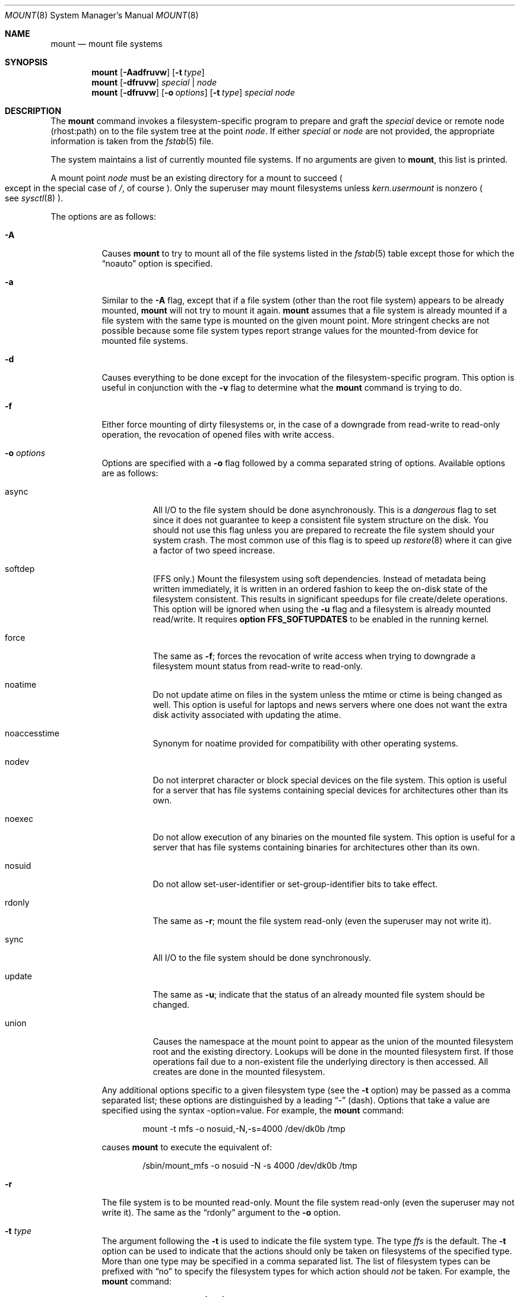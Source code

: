 .\"	$OpenBSD: src/sbin/mount/mount.8,v 1.32 2001/08/13 21:28:35 pvalchev Exp $
.\"	$NetBSD: mount.8,v 1.11 1995/07/12 06:23:21 cgd Exp $
.\"
.\" Copyright (c) 1980, 1989, 1991, 1993
.\"	The Regents of the University of California.  All rights reserved.
.\"
.\" Redistribution and use in source and binary forms, with or without
.\" modification, are permitted provided that the following conditions
.\" are met:
.\" 1. Redistributions of source code must retain the above copyright
.\"    notice, this list of conditions and the following disclaimer.
.\" 2. Redistributions in binary form must reproduce the above copyright
.\"    notice, this list of conditions and the following disclaimer in the
.\"    documentation and/or other materials provided with the distribution.
.\" 3. All advertising materials mentioning features or use of this software
.\"    must display the following acknowledgement:
.\"	This product includes software developed by the University of
.\"	California, Berkeley and its contributors.
.\" 4. Neither the name of the University nor the names of its contributors
.\"    may be used to endorse or promote products derived from this software
.\"    without specific prior written permission.
.\"
.\" THIS SOFTWARE IS PROVIDED BY THE REGENTS AND CONTRIBUTORS ``AS IS'' AND
.\" ANY EXPRESS OR IMPLIED WARRANTIES, INCLUDING, BUT NOT LIMITED TO, THE
.\" IMPLIED WARRANTIES OF MERCHANTABILITY AND FITNESS FOR A PARTICULAR PURPOSE
.\" ARE DISCLAIMED.  IN NO EVENT SHALL THE REGENTS OR CONTRIBUTORS BE LIABLE
.\" FOR ANY DIRECT, INDIRECT, INCIDENTAL, SPECIAL, EXEMPLARY, OR CONSEQUENTIAL
.\" DAMAGES (INCLUDING, BUT NOT LIMITED TO, PROCUREMENT OF SUBSTITUTE GOODS
.\" OR SERVICES; LOSS OF USE, DATA, OR PROFITS; OR BUSINESS INTERRUPTION)
.\" HOWEVER CAUSED AND ON ANY THEORY OF LIABILITY, WHETHER IN CONTRACT, STRICT
.\" LIABILITY, OR TORT (INCLUDING NEGLIGENCE OR OTHERWISE) ARISING IN ANY WAY
.\" OUT OF THE USE OF THIS SOFTWARE, EVEN IF ADVISED OF THE POSSIBILITY OF
.\" SUCH DAMAGE.
.\"
.\"     @(#)mount.8	8.7 (Berkeley) 3/27/94
.\"
.Dd March 27, 1994
.Dt MOUNT 8
.Os
.Sh NAME
.Nm mount
.Nd mount file systems
.Sh SYNOPSIS
.Nm mount
.Op Fl Aadfruvw
.Op Fl t Ar type
.Nm mount
.Op Fl dfruvw
.Ar special | node
.Nm mount
.Op Fl dfruvw
.Op Fl o Ar options
.Op Fl t Ar type
.Ar special node
.Sh DESCRIPTION
The
.Nm
command invokes a filesystem-specific program to prepare
and graft the
.Ar special
device or remote node (rhost:path) on to the file system
tree at the point
.Ar node .
If either
.Ar special
or
.Ar node
are not provided, the appropriate information is taken from the
.Xr fstab 5
file.
.Pp
The system maintains a list of currently mounted file systems.
If no arguments are given to
.Nm mount ,
this list is printed.
.Pp
A mount point
.Ar node
must be an existing directory for a mount to succeed
.Po
except in the special case of
.Pa / ,
of course
.Pc .
Only the superuser may mount filesystems unless
.Va kern.usermount
is nonzero
.Po
see
.Xr sysctl 8
.Pc .
.Pp
The options are as follows:
.Bl -tag -width Ds
.It Fl A
Causes
.Nm
to try to mount all of the file systems listed in the
.Xr fstab 5
table except those for which the
.Dq noauto
option is specified.
.It Fl a
Similar to the
.Fl A
flag, except that if a file system (other than the root file system)
appears to be already mounted,
.Nm
will not try to mount it again.
.Nm
assumes that a file system is already mounted if a file system with
the same type is mounted on the given mount point.
More stringent checks are not possible because some file system types
report strange values for the mounted-from device for mounted file
systems.
.It Fl d
Causes everything to be done except for the invocation of
the filesystem-specific program.
This option is useful in conjunction with the
.Fl v
flag to
determine what the
.Nm
command is trying to do.
.It Fl f
Either force mounting of dirty filesystems or, in the case of a
downgrade from read-write to read-only operation, the revocation of
opened files with write access.
.It Fl o Ar options
Options are specified with a
.Fl o
flag followed by a comma separated string of options.
Available options are as follows:
.Bl -tag -width Ds
.It async
All
.Tn I/O
to the file system should be done asynchronously.
This is a
.Em dangerous
flag to set since it does not guarantee to keep a consistent
file system structure on the disk.
You should not use this flag
unless you are prepared to recreate the file system should your
system crash.
The most common use of this flag is to speed up
.Xr restore 8
where it can give a factor of two speed increase.
.It softdep
(FFS only.)
Mount the filesystem using soft dependencies.
Instead of metadata being written immediately, it is written in an ordered
fashion to keep the on-disk state of the filesystem consistent.
This results in significant speedups for file create/delete operations.
This option will be ignored when using the
.Fl u
flag and a filesystem is already mounted read/write.
It requires
.Cm option FFS_SOFTUPDATES
to be enabled in the running kernel.
.It force
The same as
.Fl f ;
forces the revocation of write access when trying to downgrade
a filesystem mount status from read-write to read-only.
.It noatime
Do not update atime on files in the system unless the mtime or ctime
is being changed as well.
This option is useful for laptops and news servers where one does
not want the extra disk activity associated with updating the atime.
.It noaccesstime
Synonym for noatime provided for compatibility with
other operating systems.
.It nodev
Do not interpret character or block special devices on the file system.
This option is useful for a server that has file systems containing
special devices for architectures other than its own.
.It noexec
Do not allow execution of any binaries on the mounted file system.
This option is useful for a server that has file systems containing
binaries for architectures other than its own.
.It nosuid
Do not allow set-user-identifier or set-group-identifier bits to take effect.
.It rdonly
The same as
.Fl r ;
mount the file system read-only (even the superuser may not write it).
.It sync
All
.Tn I/O
to the file system should be done synchronously.
.It update
The same as
.Fl u ;
indicate that the status of an already mounted file system should be changed.
.It union
Causes the namespace at the mount point to appear as the union
of the mounted filesystem root and the existing directory.
Lookups will be done in the mounted filesystem first.
If those operations fail due to a non-existent file the underlying
directory is then accessed.
All creates are done in the mounted filesystem.
.El
.Pp
Any additional options specific to a given filesystem type (see the
.Fl t
option) may be passed as a comma separated list; these options are
distinguished by a leading
.Dq \&-
(dash).
Options that take a value are specified using the syntax -option=value.
For example, the
.Nm
command:
.Bd -literal -offset indent
mount -t mfs -o nosuid,-N,-s=4000 /dev/dk0b /tmp
.Ed
.Pp
causes
.Nm
to execute the equivalent of:
.Bd -literal -offset indent
/sbin/mount_mfs -o nosuid -N -s 4000 /dev/dk0b /tmp
.Ed
.It Fl r
The file system is to be mounted read-only.
Mount the file system read-only (even the superuser may not write it).
The same as the
.Dq rdonly
argument to the
.Fl o
option.
.It Fl t Ar type
The argument following the
.Fl t
is used to indicate the file system type.
The type
.Ar ffs
is the default.
The
.Fl t
option can be used
to indicate that the actions should only be taken on
filesystems of the specified type.
More than one type may be specified in a comma separated list.
The list of filesystem types can be prefixed with
.Dq no
to specify the filesystem types for which action should
.Em not
be taken.
For example, the
.Nm
command:
.Bd -literal -offset indent
mount -a -t nonfs,mfs
.Ed
.Pp
mounts all filesystems except those of type
.Tn NFS
and
.Tn MFS .
.Pp
.Nm
will attempt to execute a program in
.Pa /sbin/mount_ Ns Em XXX
where
.Em XXX
is replaced by the type name.
For example, nfs filesystems are mounted by the program
.Pa /sbin/mount_nfs .
.It Fl u
The
.Fl u
flag indicates that the status of an already mounted file
system should be changed.
Any of the options discussed above (the
.Fl o
option)
may be changed;
also a file system can be changed from read-only to read-write
or vice versa.
An attempt to change from read-write to read-only will fail if any
files on the filesystem are currently open for writing unless the
.Fl f
flag is also specified.
The filesystem options are set to those specified in the command line.
The options set in the
.Xr fstab 5
table are ignored.
.It Fl v
Verbose mode.
.It Fl w
The file system object is to be read and write.
.El
.Pp
The options specific to the various file system types are
described in the manual pages for those file systems'
.Nm mount_XXX
commands.
For instance, the options specific to Berkeley
Fast File Systems are described in the
.Xr mount_ffs 8
manual page.
.Sh EXAMPLES
.Bd -literal
mount -t cd9660 -r /dev/cd0a /mnt/cdrom
mount -t msdos /dev/fd0a /mnt/floppy
mount host:/path/name /mnt/nfs
.Ed
.Sh FILES
.Bl -tag -width /etc/fstab -compact
.It Pa /etc/fstab
file system table
.El
.Sh SEE ALSO
.Xr mount 2 ,
.Xr fstab 5 ,
.Xr mount_ados 8 ,
.Xr mount_cd9660 8 ,
.Xr mount_ext2fs 8 ,
.Xr mount_fdesc 8 ,
.Xr mount_ffs 8 ,
.Xr mount_kernfs 8 ,
.Xr mount_mfs 8 ,
.Xr mount_msdos 8 ,
.Xr mount_nfs 8 ,
.Xr mount_null 8 ,
.Xr mount_portal 8 ,
.Xr mount_procfs 8 ,
.Xr mount_umap 8 ,
.Xr mount_union 8 ,
.Xr mount_xfs 8 ,
.Xr sysctl 8 ,
.Xr umount 8
.Sh HISTORY
A
.Nm
command appeared in
.At v6 .

